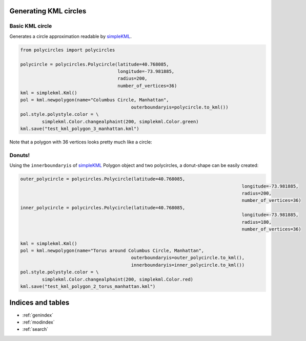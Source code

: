 .. _kml-circles:

Generating KML circles
======================

Basic KML circle
----------------

Generates a circle approximation readable by `simpleKML`_.

.. _simpleKML : https://code.google.com/p/simplekml/

.. code:: python

	from polycircles import polycircles

	polycircle = polycircles.Polycircle(latitude=40.768085,
	                                    longitude=-73.981885,
	                                    radius=200,
	                                    number_of_vertices=36)
	kml = simplekml.Kml()
	pol = kml.newpolygon(name="Columbus Circle, Manhattan",
						 outerboundaryis=polycircle.to_kml())
	pol.style.polystyle.color = \
		simplekml.Color.changealphaint(200, simplekml.Color.green)
	kml.save("test_kml_polygon_3_manhattan.kml")

Note that a polygon with 36 vertices looks pretty much like a circle:

.. image:: _static/kml_manhattan.png
   :height: 300 px
   :alt: Polygon circle in Google Earth. Image Credit: Google
   :align: center

Donuts!
-------

Using the ``innerboundaryis`` of `simpleKML`_ Polygon object and two polycircles,
a donut-shape can be easily created:

.. _simpleKML : https://code.google.com/p/simplekml/

.. code:: python

	outer_polycircle = polycircles.Polycircle(latitude=40.768085,
											  longitude=-73.981885,
											  radius=200,
											  number_of_vertices=36)
	inner_polycircle = polycircles.Polycircle(latitude=40.768085,
											  longitude=-73.981885,
											  radius=180,
											  number_of_vertices=36)

	kml = simplekml.Kml()
	pol = kml.newpolygon(name="Torus around Columbus Circle, Manhattan",
						 outerboundaryis=outer_polycircle.to_kml(),
						 innerboundaryis=inner_polycircle.to_kml())
	pol.style.polystyle.color = \
		simplekml.Color.changealphaint(200, simplekml.Color.red)
	kml.save("test_kml_polygon_2_torus_manhattan.kml")


.. image:: _static/kml_manhattan_torus.png
   :height: 300 px
   :alt: Polygon circle in Google Earth. Image Credit: Google
   :align: center

Indices and tables
==================

* :ref:`genindex`
* :ref:`modindex`
* :ref:`search`

